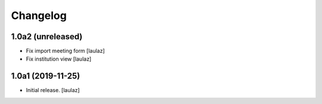 Changelog
=========


1.0a2 (unreleased)
------------------

- Fix import meeting form
  [laulaz]

- Fix institution view
  [laulaz]


1.0a1 (2019-11-25)
------------------

- Initial release.
  [laulaz]
